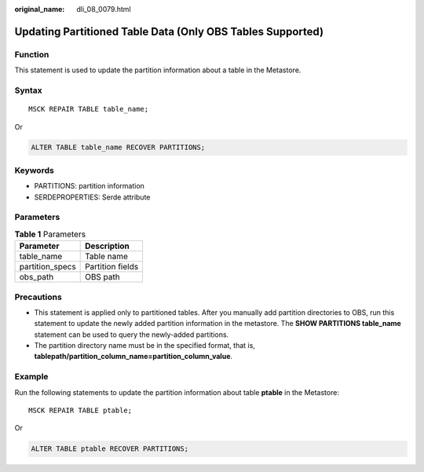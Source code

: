 :original_name: dli_08_0079.html

.. _dli_08_0079:

Updating Partitioned Table Data (Only OBS Tables Supported)
===========================================================

Function
--------

This statement is used to update the partition information about a table in the Metastore.

Syntax
------

::

   MSCK REPAIR TABLE table_name;

Or

.. code-block::

   ALTER TABLE table_name RECOVER PARTITIONS;

Keywords
--------

-  PARTITIONS: partition information
-  SERDEPROPERTIES: Serde attribute

Parameters
----------

.. table:: **Table 1** Parameters

   =============== ================
   Parameter       Description
   =============== ================
   table_name      Table name
   partition_specs Partition fields
   obs_path        OBS path
   =============== ================

Precautions
-----------

-  This statement is applied only to partitioned tables. After you manually add partition directories to OBS, run this statement to update the newly added partition information in the metastore. The **SHOW PARTITIONS table_name** statement can be used to query the newly-added partitions.
-  The partition directory name must be in the specified format, that is, **tablepath/partition_column_name=partition_column_value**.

Example
-------

Run the following statements to update the partition information about table **ptable** in the Metastore:

::

   MSCK REPAIR TABLE ptable;

Or

.. code-block::

   ALTER TABLE ptable RECOVER PARTITIONS;
